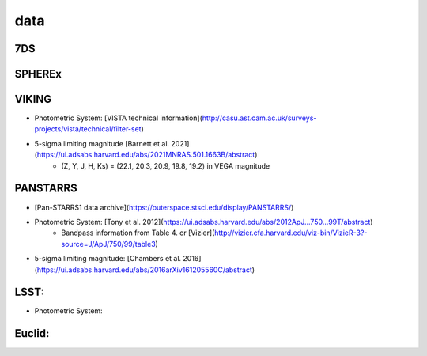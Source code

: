 .. _data:

data
=================================

7DS
+++++++++++++++++++++++++++++++++

SPHEREx
+++++++++++++++++++++++++++++++++

VIKING
+++++++++++++++++++++++++++++++++
* Photometric System: [VISTA technical information](http://casu.ast.cam.ac.uk/surveys-projects/vista/technical/filter-set)
* 5-sigma limiting magnitude [Barnett et al. 2021](https://ui.adsabs.harvard.edu/abs/2021MNRAS.501.1663B/abstract)
    * (Z, Y, J, H, Ks) = (22.1, 20.3, 20.9, 19.8, 19.2) in VEGA magnitude

PANSTARRS
+++++++++++++++++++++++++++++++++
* [Pan-STARRS1 data archive](https://outerspace.stsci.edu/display/PANSTARRS/)
* Photometric System: [Tony et al. 2012](https://ui.adsabs.harvard.edu/abs/2012ApJ...750...99T/abstract)
    * Bandpass information from Table 4. or [Vizier](http://vizier.cfa.harvard.edu/viz-bin/VizieR-3?-source=J/ApJ/750/99/table3)
* 5-sigma limiting magnitude: [Chambers et al. 2016](https://ui.adsabs.harvard.edu/abs/2016arXiv161205560C/abstract)

LSST:
+++++++++++++++++++++++++++++++++
* Photometric System: 

Euclid:
+++++++++++++++++++++++++++++++++